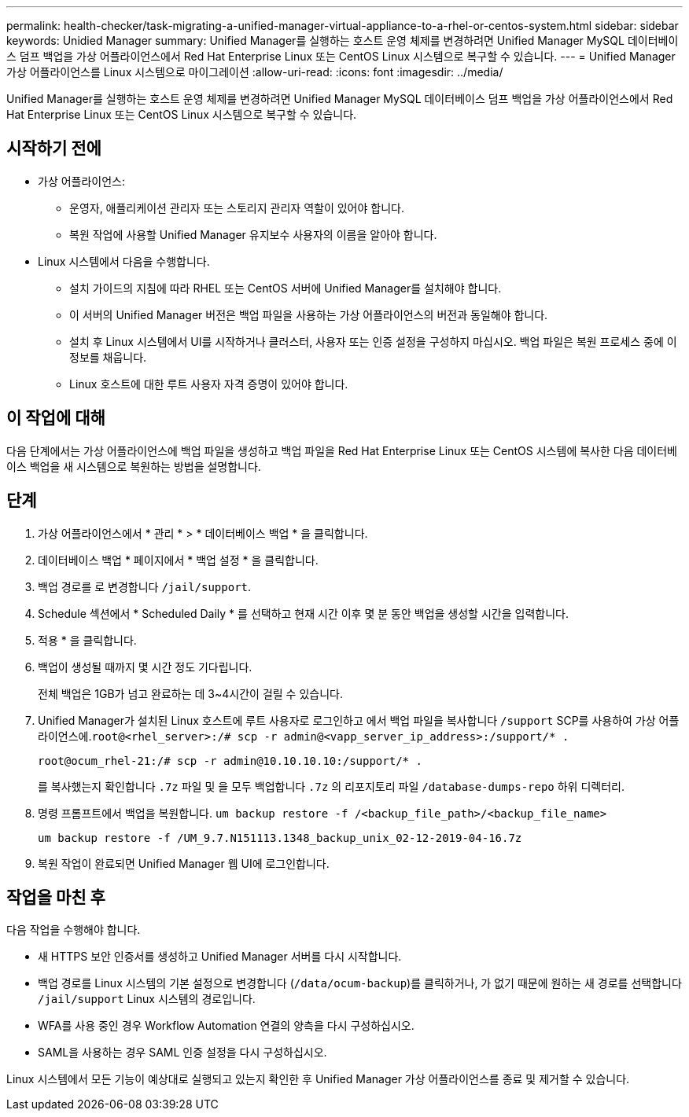 ---
permalink: health-checker/task-migrating-a-unified-manager-virtual-appliance-to-a-rhel-or-centos-system.html 
sidebar: sidebar 
keywords: Unidied Manager 
summary: Unified Manager를 실행하는 호스트 운영 체제를 변경하려면 Unified Manager MySQL 데이터베이스 덤프 백업을 가상 어플라이언스에서 Red Hat Enterprise Linux 또는 CentOS Linux 시스템으로 복구할 수 있습니다. 
---
= Unified Manager 가상 어플라이언스를 Linux 시스템으로 마이그레이션
:allow-uri-read: 
:icons: font
:imagesdir: ../media/


[role="lead"]
Unified Manager를 실행하는 호스트 운영 체제를 변경하려면 Unified Manager MySQL 데이터베이스 덤프 백업을 가상 어플라이언스에서 Red Hat Enterprise Linux 또는 CentOS Linux 시스템으로 복구할 수 있습니다.



== 시작하기 전에

* 가상 어플라이언스:
+
** 운영자, 애플리케이션 관리자 또는 스토리지 관리자 역할이 있어야 합니다.
** 복원 작업에 사용할 Unified Manager 유지보수 사용자의 이름을 알아야 합니다.


* Linux 시스템에서 다음을 수행합니다.
+
** 설치 가이드의 지침에 따라 RHEL 또는 CentOS 서버에 Unified Manager를 설치해야 합니다.
** 이 서버의 Unified Manager 버전은 백업 파일을 사용하는 가상 어플라이언스의 버전과 동일해야 합니다.
** 설치 후 Linux 시스템에서 UI를 시작하거나 클러스터, 사용자 또는 인증 설정을 구성하지 마십시오. 백업 파일은 복원 프로세스 중에 이 정보를 채웁니다.
** Linux 호스트에 대한 루트 사용자 자격 증명이 있어야 합니다.






== 이 작업에 대해

다음 단계에서는 가상 어플라이언스에 백업 파일을 생성하고 백업 파일을 Red Hat Enterprise Linux 또는 CentOS 시스템에 복사한 다음 데이터베이스 백업을 새 시스템으로 복원하는 방법을 설명합니다.



== 단계

. 가상 어플라이언스에서 * 관리 * > * 데이터베이스 백업 * 을 클릭합니다.
. 데이터베이스 백업 * 페이지에서 * 백업 설정 * 을 클릭합니다.
. 백업 경로를 로 변경합니다 `/jail/support`.
. Schedule 섹션에서 * Scheduled Daily * 를 선택하고 현재 시간 이후 몇 분 동안 백업을 생성할 시간을 입력합니다.
. 적용 * 을 클릭합니다.
. 백업이 생성될 때까지 몇 시간 정도 기다립니다.
+
전체 백업은 1GB가 넘고 완료하는 데 3~4시간이 걸릴 수 있습니다.

. Unified Manager가 설치된 Linux 호스트에 루트 사용자로 로그인하고 에서 백업 파일을 복사합니다 `/support` SCP를 사용하여 가상 어플라이언스에.`root@<rhel_server>:/# scp -r admin@<vapp_server_ip_address>:/support/* .`
+
`root@ocum_rhel-21:/# scp -r admin@10.10.10.10:/support/* .`

+
를 복사했는지 확인합니다 `.7z` 파일 및 을 모두 백업합니다 `.7z` 의 리포지토리 파일 `/database-dumps-repo` 하위 디렉터리.

. 명령 프롬프트에서 백업을 복원합니다. `um backup restore -f /<backup_file_path>/<backup_file_name>`
+
`um backup restore -f /UM_9.7.N151113.1348_backup_unix_02-12-2019-04-16.7z`

. 복원 작업이 완료되면 Unified Manager 웹 UI에 로그인합니다.




== 작업을 마친 후

다음 작업을 수행해야 합니다.

* 새 HTTPS 보안 인증서를 생성하고 Unified Manager 서버를 다시 시작합니다.
* 백업 경로를 Linux 시스템의 기본 설정으로 변경합니다 (`/data/ocum-backup`)를 클릭하거나, 가 없기 때문에 원하는 새 경로를 선택합니다 `/jail/support` Linux 시스템의 경로입니다.
* WFA를 사용 중인 경우 Workflow Automation 연결의 양측을 다시 구성하십시오.
* SAML을 사용하는 경우 SAML 인증 설정을 다시 구성하십시오.


Linux 시스템에서 모든 기능이 예상대로 실행되고 있는지 확인한 후 Unified Manager 가상 어플라이언스를 종료 및 제거할 수 있습니다.
